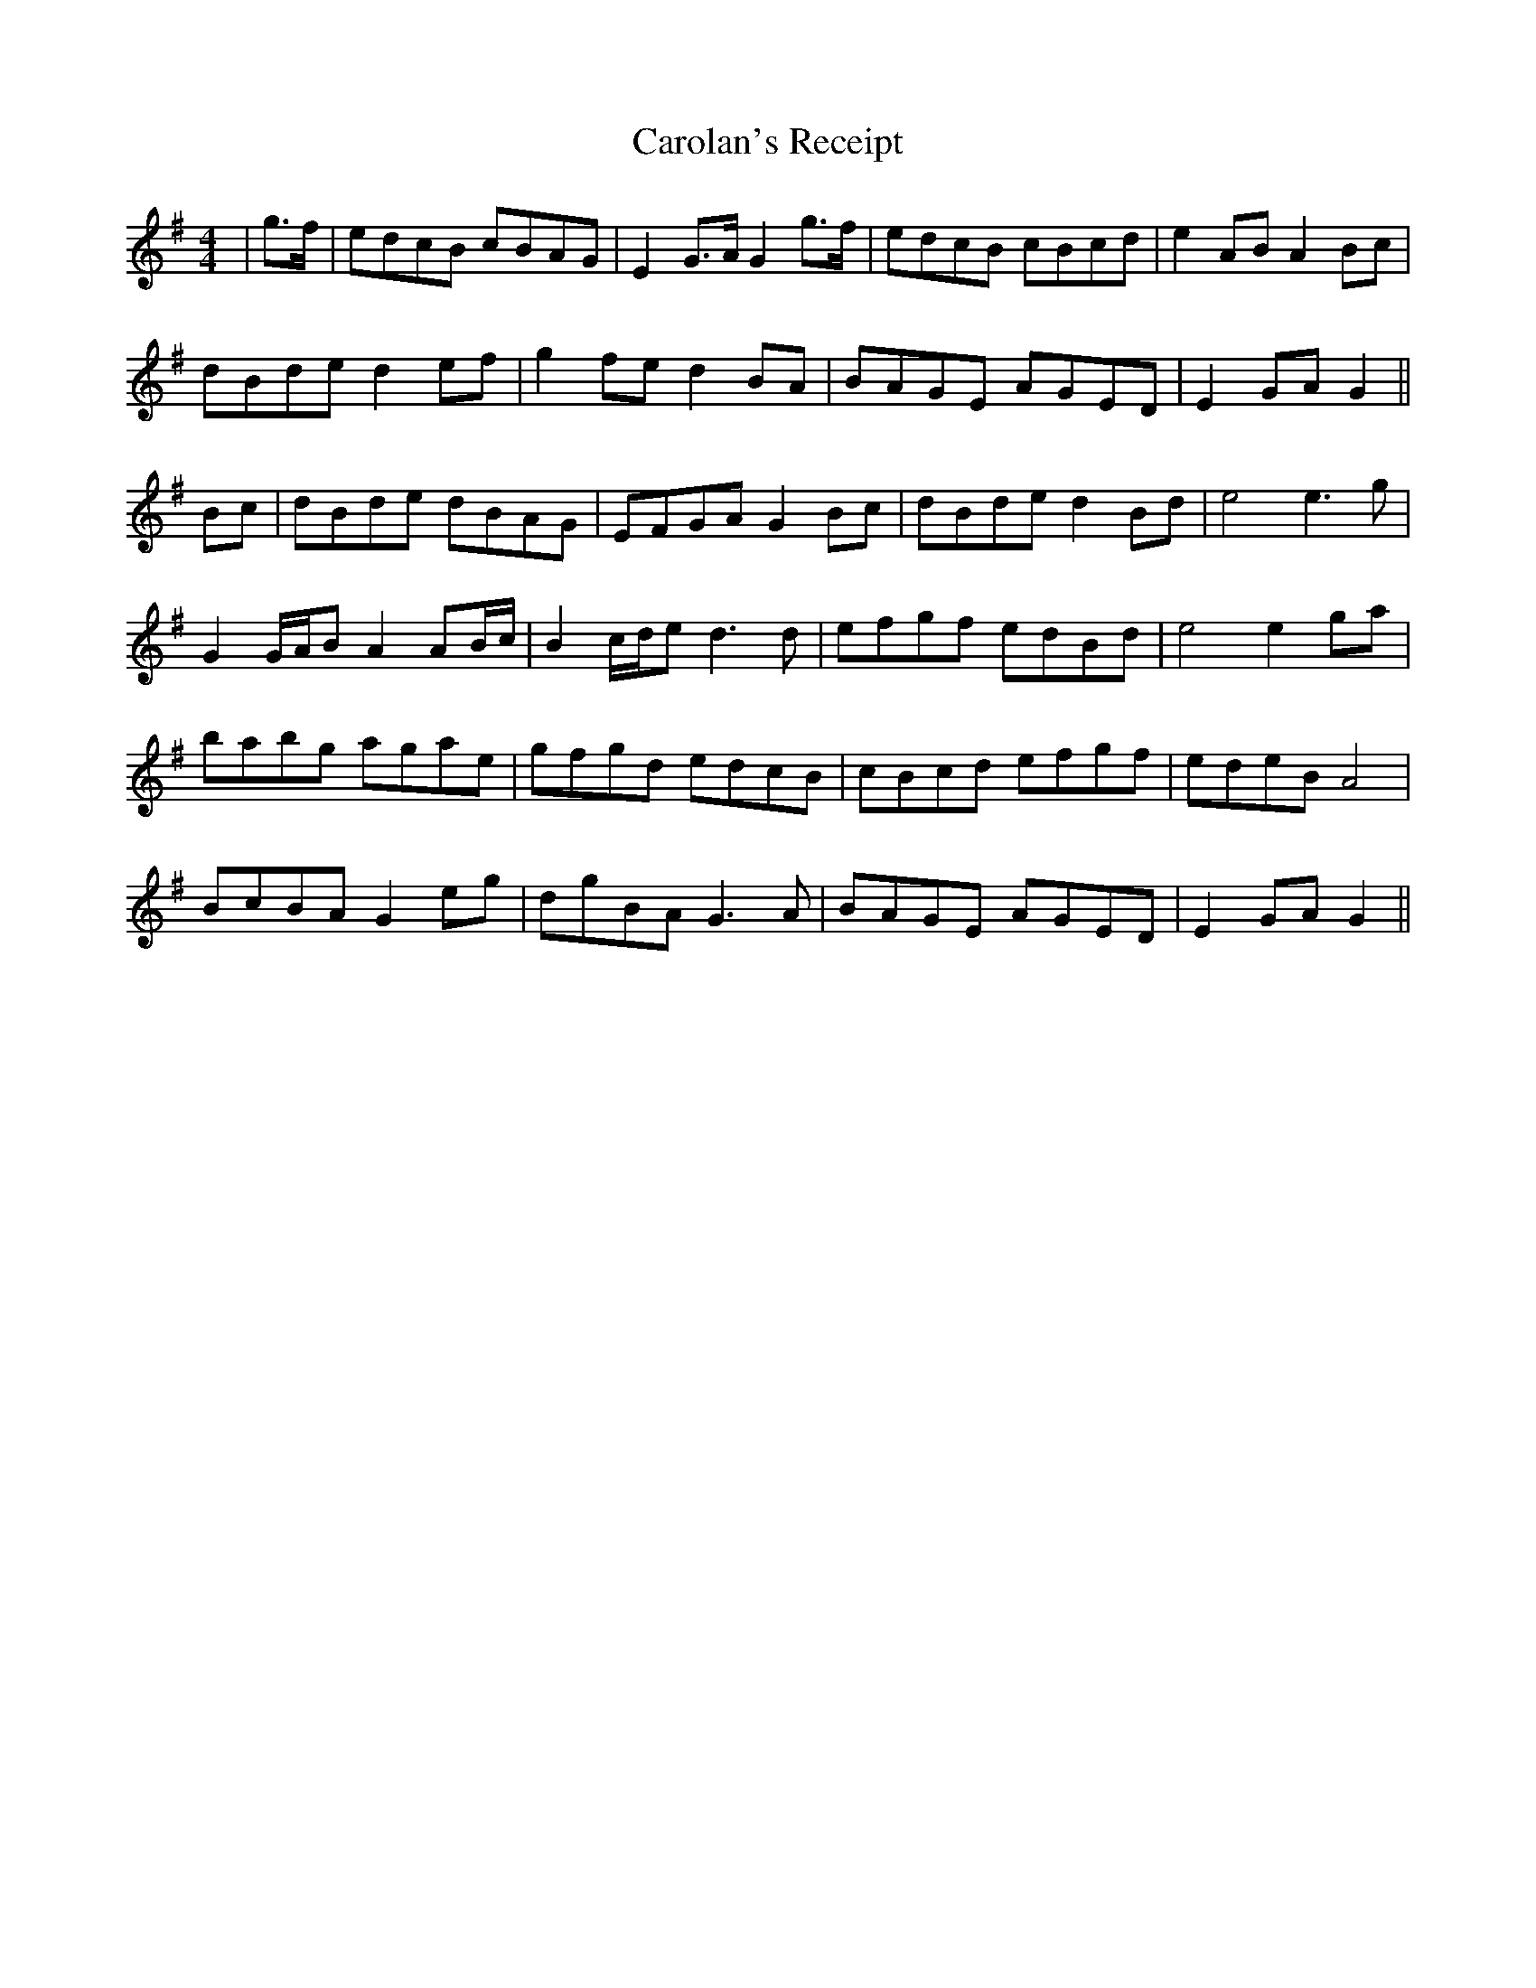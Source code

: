 X: 6274
T: Carolan's Receipt
R: reel
M: 4/4
K: Gmajor
|g>f|edcB cBAG|E2 G>A G2 g>f|edcB cBcd|e2 AB A2 Bc|
dBde d2 ef|g2 fe d2 BA|BAGE AGED|E2 GA G2||
Bc|dBde dBAG|EFGA G2 Bc|dBde d2 Bd|e4 e3 g|
G2 G/A/B A2 AB/c/|B2 c/d/e d3 d|efgf edBd|e4 e2 ga|
babg agae|gfgd edcB|cBcd efgf|edeB A4|
BcBA G2 eg|dgBA G3 A|BAGE AGED|E2 GA G2||

